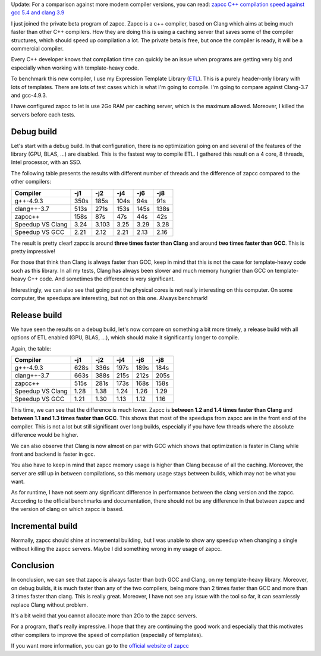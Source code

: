 Update: For a comparison against more modern compiler versions, you can read: `zapcc C++ compilation speed against gcc 5.4 and clang 3.9 <http://baptiste-wicht.com/posts/2016/12/zapcc-cpp-compilation-speed-against-gcc-54-and-clang-39.html>`_

I just joined the private beta program of zapcc. Zapcc is a c++ compiler, based
on Clang which aims at being much faster than other C++ compilers. How they are
doing this is using a caching server that saves some of the compiler structures,
which should speed up compilation a lot. The private beta is free, but once the
compiler is ready, it will be a commercial compiler.

Every C++ developer knows that compilation time can quickly be an issue when
programs are getting very big and especially when working with template-heavy
code.

To benchmark this new compiler, I use my Expression Template Library
(`ETL <https://github.com/wichtounet/etl/>`_). This is a purely header-only
library with lots of templates. There are lots of test cases which is what I'm
going to compile. I'm going to compare against Clang-3.7 and gcc-4.9.3.

I have configured zapcc to let is use 2Go RAM per caching server, which is the
maximum allowed. Moreover, I killed the servers before each tests.

Debug build
+++++++++++

Let's start with a debug build. In that configuration, there is no optimization
going on and several of the features of the library (GPU, BLAS, ...) are
disabled. This is the fastest way to compile ETL. I gathered this result on
a 4 core, 8 threads, Intel processor, with an SSD.

The following table presents the results with different number of threads and
the difference of zapcc compared to the other compilers:

+----------------------+------+-------+------+------+------+
| Compiler             | -j1  | -j2   | -j4  | -j6  | -j8  |
+======================+======+=======+======+======+======+
| g++-4.9.3            | 350s | 185s  | 104s | 94s  | 91s  |
+----------------------+------+-------+------+------+------+
| clang++-3.7          | 513s | 271s  | 153s | 145s | 138s |
+----------------------+------+-------+------+------+------+
| zapcc++              | 158s | 87s   | 47s  | 44s  | 42s  |
+----------------------+------+-------+------+------+------+
|     Speedup VS Clang | 3.24 | 3.103 | 3.25 | 3.29 | 3.28 |
+----------------------+------+-------+------+------+------+
|     Speedup VS GCC   | 2.21 | 2.12  | 2.21 | 2.13 | 2.16 |
+----------------------+------+-------+------+------+------+

The result is pretty clear! zapcc is around **three times faster than Clang** and around
**two times faster than GCC**. This is pretty impressive!

For those that think than Clang is always faster than GCC, keep in mind that
this is not the case for template-heavy code such as this library. In all my
tests, Clang has always been slower and much memory hungrier than GCC on
template-heavy C++ code. And sometimes the difference is very significant.

Interestingly, we can also see that going past the physical cores is not really
interesting on this computer. On some computer, the speedups are interesting,
but not on this one. Always benchmark!

Release build
+++++++++++++

We have seen the results on a debug build, let's now compare on something a bit
more timely, a release build with all options of ETL enabled (GPU, BLAS, ...),
which should make it significantly longer to compile.

Again, the table:

+--------------------+------+------+------+------+------+
| Compiler           | -j1  | -j2  | -j4  | -j6  | -j8  |
+====================+======+======+======+======+======+
| g++-4.9.3          | 628s | 336s | 197s | 189s | 184s |
+--------------------+------+------+------+------+------+
| clang++-3.7        | 663s | 388s | 215s | 212s | 205s |
+--------------------+------+------+------+------+------+
| zapcc++            | 515s | 281s | 173s | 168s | 158s |
+--------------------+------+------+------+------+------+
|   Speedup VS Clang | 1.28 | 1.38 | 1.24 | 1.26 | 1.29 |
+--------------------+------+------+------+------+------+
|   Speedup VS GCC   | 1.21 | 1.30 | 1.13 | 1.12 | 1.16 |
+--------------------+------+------+------+------+------+

This time, we can see that the difference is much lower. Zapcc is **between 1.2
and 1.4 times faster than Clang** and **between 1.1 and 1.3 times faster than
GCC**. This shows that most of the speedups from zapcc are in the front end of
the compiler. This is not a lot but still significant over long builds,
especially if you have few threads where the absolute difference would be
higher.

We can also observe that Clang is now almost on par with GCC which shows that
optimization is faster in Clang while front and backend is faster in gcc.

You also have to keep in mind that zapcc memory usage is higher than Clang
because of all the caching. Moreover, the server are still up in between
compilations, so this memory usage stays between builds, which may not be what
you want.

As for runtime, I have not seem any significant difference in performance
between the clang version and the zapcc. According to the official benchmarks
and documentation, there should not be any difference in that between zapcc and
the version of clang on which zapcc is based.

Incremental build
+++++++++++++++++

Normally, zapcc should shine at incremental building, but I was unable to show
any speedup when changing a single without killing the zapcc servers. Maybe
I did something wrong in my usage of zapcc.

Conclusion
++++++++++

In conclusion, we can see that zapcc is always faster than both GCC and Clang,
on my template-heavy library. Moreover, on debug builds, it is much faster than
any of the two compilers, being more than 2 times faster than GCC and more than
3 times faster than clang. This is really great. Moreover, I have not see any
issue with the tool so far, it can seamlessly replace Clang without problem.

It's a bit weird that you cannot allocate more than 2Go to the zapcc servers.

For a program, that's really impressive. I hope that they are continuing the
good work and especially that this motivates other compilers to improve the
speed of compilation (especially of templates).

If you want more information, you can go to the
`official website of zapcc <https://www.zapcc.com/>`_

